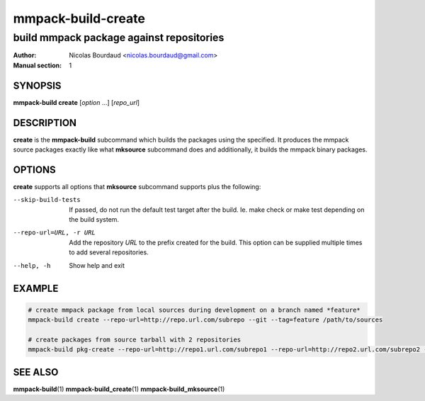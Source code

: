 ===================
mmpack-build-create
===================

-----------------------------------------
build mmpack package against repositories
-----------------------------------------

:Author: Nicolas Bourdaud <nicolas.bourdaud@gmail.com>
:Manual section: 1

SYNOPSIS
========

**mmpack-build create** [*option* ...] [*repo_url*]

DESCRIPTION
===========
**create** is the **mmpack-build** subcommand which builds the packages using the specified. It
produces the mmpack source packages exactly like what **mksource** subcommand
does and additionally, it builds the mmpack binary packages.

OPTIONS
=======
**create** supports all options that **mksource** subcommand supports plus
the following:

--skip-build-tests
  If passed, do not run the default test target after the build.
  Ie. make check or make test depending on the build system.

--repo-url=URL, -r URL
  Add the repository *URL* to the prefix created for the build. This option can
  be supplied multiple times to add several repositories.

--help, -h
  Show help and exit

EXAMPLE
=======
.. code-block:: sh

  # create mmpack package from local sources during development on a branch named *feature*
  mmpack-build create --repo-url=http://repo.url.com/subrepo --git --tag=feature /path/to/sources

  # create packages from source tarball with 2 repositories
  mmpack-build pkg-create --repo-url=http://repo1.url.com/subrepo1 --repo-url=http://repo2.url.com/subrepo2 --tar https://my.proj.com/project_1.2.3.tar.gz


SEE ALSO
========

**mmpack-build**\(1)
**mmpack-build_create**\(1)
**mmpack-build_mksource**\(1)
